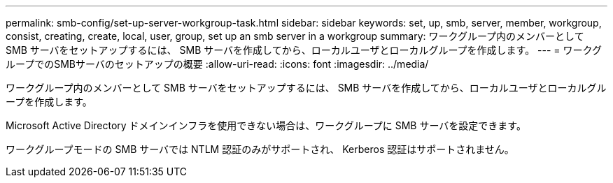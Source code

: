---
permalink: smb-config/set-up-server-workgroup-task.html 
sidebar: sidebar 
keywords: set, up, smb, server, member, workgroup, consist, creating, create, local, user, group, set up an smb server in a workgroup 
summary: ワークグループ内のメンバーとして SMB サーバをセットアップするには、 SMB サーバを作成してから、ローカルユーザとローカルグループを作成します。 
---
= ワークグループでのSMBサーバのセットアップの概要
:allow-uri-read: 
:icons: font
:imagesdir: ../media/


[role="lead"]
ワークグループ内のメンバーとして SMB サーバをセットアップするには、 SMB サーバを作成してから、ローカルユーザとローカルグループを作成します。

Microsoft Active Directory ドメインインフラを使用できない場合は、ワークグループに SMB サーバを設定できます。

ワークグループモードの SMB サーバでは NTLM 認証のみがサポートされ、 Kerberos 認証はサポートされません。
